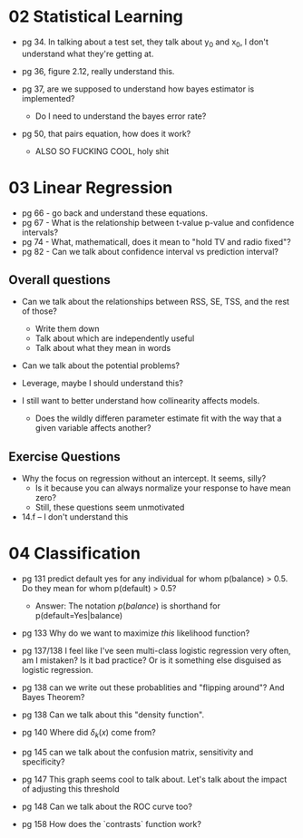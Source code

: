 * 02 Statistical Learning

- pg 34. In talking about a test set, they talk about y_0 and x_0, I
  don't understand what they're getting at.

- pg 36, figure 2.12, really understand this.

- pg 37, are we supposed to understand how bayes estimator is implemented?
  - Do I need to understand the bayes error rate?

- pg 50, that pairs equation, how does it work?
  - ALSO SO FUCKING COOL, holy shit
* 03 Linear Regression
- pg 66 - go back and understand these equations.
- pg 67 - What is the relationship between t-value p-value and
  confidence intervals?
- pg 74 - What, mathematicall, does it mean to "hold TV and radio
  fixed"?
- pg 82 - Can we talk about confidence interval vs prediction
  interval?

** Overall questions

- Can we talk about the relationships between RSS, SE, TSS, and the rest
  of those?
  - Write them down
  - Talk about which are independently useful
  - Talk about what they mean in words

- Can we talk about the potential problems?

- Leverage, maybe I should understand this?

- I still want to better understand how collinearity affects models.
  - Does the wildly differen parameter estimate fit with the way that
    a given variable affects another?

** Exercise Questions

- Why the focus on regression without an intercept. It seems, silly?
  - Is it because you can always normalize your response to have mean zero?
  - Still, these questions seem unmotivated

- 14.f -- I don't understand this
* 04 Classification
- pg 131 predict default yes for any individual for whom p(balance) >
  0.5. Do they mean for whom p(default) > 0.5?
  - Answer: The notation $p(balance)$ is shorthand for
    p(default=Yes|balance)

- pg 133 Why do we want to maximize /this/ likelihood function?

- pg 137/138 I feel like I've seen multi-class logistic regression
  very often, am I mistaken? Is it bad practice? Or is it something
  else disguised as logistic regression.

- pg 138 can we write out these probablities and "flipping around"?
  And Bayes Theorem?

- pg 138 Can we talk about this "density function".

- pg 140 Where did $\delta_k(x)$ come from?

- pg 145 can we talk about the confusion matrix, sensitivity and specificity?

- pg 147 This graph seems cool to talk about. Let's talk about the
  impact of adjusting this threshold

- pg 148 Can we talk about the ROC curve too?

- pg 158 How does the `contrasts` function work?
